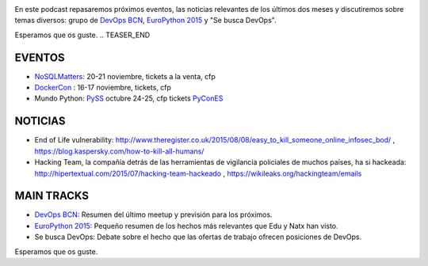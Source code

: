 .. title: Podcast Episodio 13: EuroPython 2015
.. author: David Acacio
.. slug: podcast-episodio-13
.. date: 2015/09/18 15:14
.. tags: Podcast

.. image:: /images/edyo-podcast.png
   :width: 110 
   :height: 110
   :alt: Podcast Episodio 13
   :align: left

En este podcast repasaremos próximos eventos, las noticias relevantes de los últimos dos meses y discutiremos sobre temas diversos: grupo de `DevOps BCN`_, `EuroPython 2015`_ y "Se busca DevOps".


Esperamos que os guste.
.. TEASER_END

EVENTOS
========

* `NoSQLMatters`_: 20-21 noviembre, tickets a la venta, cfp
* `DockerCon`_ : 16-17 noviembre, tickets, cfp
* Mundo Python: 
  `PySS`_ octubre 24-25, cfp tickets
  `PyConES`_

NOTICIAS
========

* End of Life vulnerability: http://www.theregister.co.uk/2015/08/08/easy_to_kill_someone_online_infosec_bod/ , https://blog.kaspersky.com/how-to-kill-all-humans/ 

* Hacking Team, la compañía detrás de las herramientas de vigilancia policiales de muchos países, ha si hackeada: http://hipertextual.com/2015/07/hacking-team-hackeado , https://wikileaks.org/hackingteam/emails

MAIN TRACKS
===========

* `DevOps BCN`_: Resumen del último meetup y previsión para los próximos.
* `EuroPython 2015`_: Pequeño resumen de los hechos más relevantes que Edu y Natx han visto.
* Se busca DevOps: Debate sobre el hecho que las ofertas de trabajo ofrecen posiciones de DevOps.

Esperamos que os guste.

.. _`EuroPython 2015`: http://europython.eu
.. _`DevOps BCN`: http://www.meetup.com/es/devops-bcn-group/
.. _`NoSQLMatters`: https://2015.distributed-matters.org/bcn/
.. _`DockerCon`: http://europe-2015.dockercon.com/
.. _`PySS`: http://pyss15.pyss.org/en/
.. _`PyConES`: http://2015.es.pycon.org/en/
